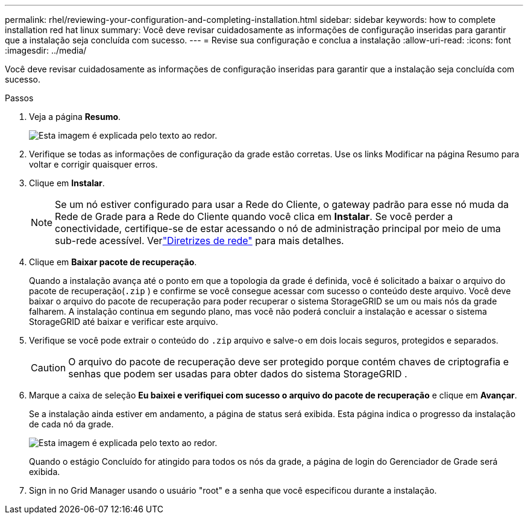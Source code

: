 ---
permalink: rhel/reviewing-your-configuration-and-completing-installation.html 
sidebar: sidebar 
keywords: how to complete installation red hat linux 
summary: Você deve revisar cuidadosamente as informações de configuração inseridas para garantir que a instalação seja concluída com sucesso. 
---
= Revise sua configuração e conclua a instalação
:allow-uri-read: 
:icons: font
:imagesdir: ../media/


[role="lead"]
Você deve revisar cuidadosamente as informações de configuração inseridas para garantir que a instalação seja concluída com sucesso.

.Passos
. Veja a página *Resumo*.
+
image::../media/11_gmi_installer_summary_page.gif[Esta imagem é explicada pelo texto ao redor.]

. Verifique se todas as informações de configuração da grade estão corretas.  Use os links Modificar na página Resumo para voltar e corrigir quaisquer erros.
. Clique em *Instalar*.
+

NOTE: Se um nó estiver configurado para usar a Rede do Cliente, o gateway padrão para esse nó muda da Rede de Grade para a Rede do Cliente quando você clica em *Instalar*.  Se você perder a conectividade, certifique-se de estar acessando o nó de administração principal por meio de uma sub-rede acessível. Verlink:../network/index.html["Diretrizes de rede"] para mais detalhes.

. Clique em *Baixar pacote de recuperação*.
+
Quando a instalação avança até o ponto em que a topologia da grade é definida, você é solicitado a baixar o arquivo do pacote de recuperação(`.zip` ) e confirme se você consegue acessar com sucesso o conteúdo deste arquivo.  Você deve baixar o arquivo do pacote de recuperação para poder recuperar o sistema StorageGRID se um ou mais nós da grade falharem.  A instalação continua em segundo plano, mas você não poderá concluir a instalação e acessar o sistema StorageGRID até baixar e verificar este arquivo.

. Verifique se você pode extrair o conteúdo do `.zip` arquivo e salve-o em dois locais seguros, protegidos e separados.
+

CAUTION: O arquivo do pacote de recuperação deve ser protegido porque contém chaves de criptografia e senhas que podem ser usadas para obter dados do sistema StorageGRID .

. Marque a caixa de seleção *Eu baixei e verifiquei com sucesso o arquivo do pacote de recuperação* e clique em *Avançar*.
+
Se a instalação ainda estiver em andamento, a página de status será exibida.  Esta página indica o progresso da instalação de cada nó da grade.

+
image::../media/12_gmi_installer_status_page.gif[Esta imagem é explicada pelo texto ao redor.]

+
Quando o estágio Concluído for atingido para todos os nós da grade, a página de login do Gerenciador de Grade será exibida.

. Sign in no Grid Manager usando o usuário "root" e a senha que você especificou durante a instalação.

